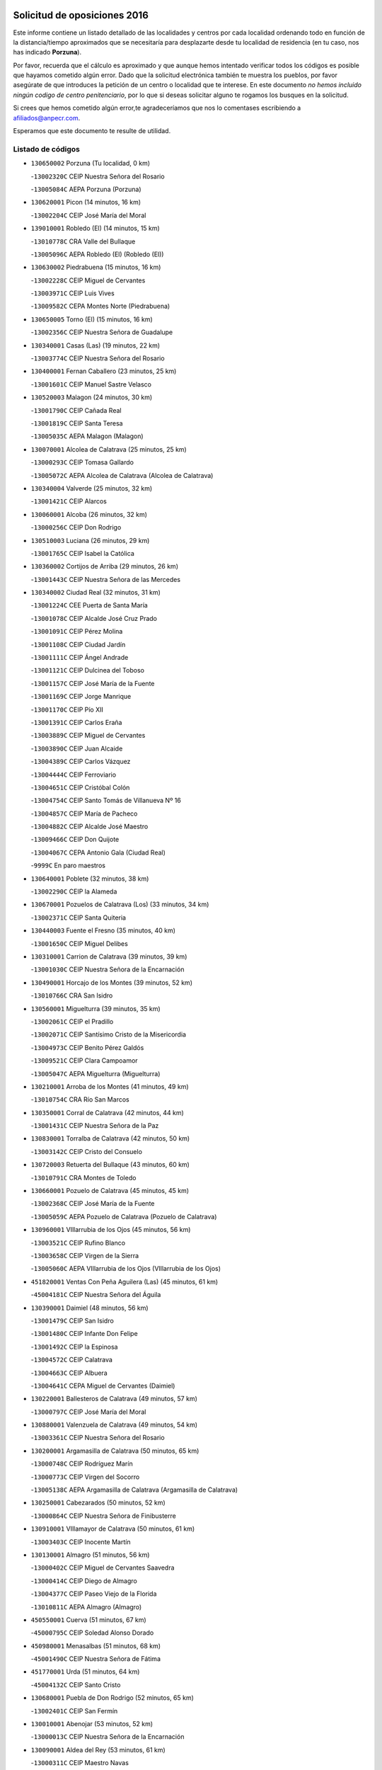 

.. image:: logo.png
   :align: center

Solicitud de oposiciones 2016
======================================================

  
  
Este informe contiene un listado detallado de las localidades y centros por cada
localidad ordenando todo en función de la distancia/tiempo aproximados que se
necesitaría para desplazarte desde tu localidad de residencia (en tu caso,
nos has indicado **Porzuna**).

Por favor, recuerda que el cálculo es aproximado y que aunque hemos
intentado verificar todos los códigos es posible que hayamos cometido algún
error. Dado que la solicitud electrónica también te muestra los pueblos, por
favor asegúrate de que introduces la petición de un centro o localidad que
te interese. En este documento
*no hemos incluido ningún codigo de centro penitenciario*, por lo que si deseas
solicitar alguno te rogamos los busques en la solicitud.

Si crees que hemos cometido algún error,te agradeceríamos que nos lo comentases
escribiendo a afiliados@anpecr.com.

Esperamos que este documento te resulte de utilidad.



Listado de códigos
-------------------


- ``130650002`` Porzuna  (Tu localidad, 0 km)

  -``13002320C`` CEIP Nuestra Señora del Rosario
    

  -``13005084C`` AEPA Porzuna (Porzuna)
    

- ``130620001`` Picon  (14 minutos, 16 km)

  -``13002204C`` CEIP José María del Moral
    

- ``139010001`` Robledo (El)  (14 minutos, 15 km)

  -``13010778C`` CRA Valle del Bullaque
    

  -``13005096C`` AEPA Robledo (El) (Robledo (El))
    

- ``130630002`` Piedrabuena  (15 minutos, 16 km)

  -``13002228C`` CEIP Miguel de Cervantes
    

  -``13003971C`` CEIP Luis Vives
    

  -``13009582C`` CEPA Montes Norte (Piedrabuena)
    

- ``130650005`` Torno (El)  (15 minutos, 16 km)

  -``13002356C`` CEIP Nuestra Señora de Guadalupe
    

- ``130340001`` Casas (Las)  (19 minutos, 22 km)

  -``13003774C`` CEIP Nuestra Señora del Rosario
    

- ``130400001`` Fernan Caballero  (23 minutos, 25 km)

  -``13001601C`` CEIP Manuel Sastre Velasco
    

- ``130520003`` Malagon  (24 minutos, 30 km)

  -``13001790C`` CEIP Cañada Real
    

  -``13001819C`` CEIP Santa Teresa
    

  -``13005035C`` AEPA Malagon (Malagon)
    

- ``130070001`` Alcolea de Calatrava  (25 minutos, 25 km)

  -``13000293C`` CEIP Tomasa Gallardo
    

  -``13005072C`` AEPA Alcolea de Calatrava (Alcolea de Calatrava)
    

- ``130340004`` Valverde  (25 minutos, 32 km)

  -``13001421C`` CEIP Alarcos
    

- ``130060001`` Alcoba  (26 minutos, 32 km)

  -``13000256C`` CEIP Don Rodrigo
    

- ``130510003`` Luciana  (26 minutos, 29 km)

  -``13001765C`` CEIP Isabel la Católica
    

- ``130360002`` Cortijos de Arriba  (29 minutos, 26 km)

  -``13001443C`` CEIP Nuestra Señora de las Mercedes
    

- ``130340002`` Ciudad Real  (32 minutos, 31 km)

  -``13001224C`` CEE Puerta de Santa María
    

  -``13001078C`` CEIP Alcalde José Cruz Prado
    

  -``13001091C`` CEIP Pérez Molina
    

  -``13001108C`` CEIP Ciudad Jardín
    

  -``13001111C`` CEIP Ángel Andrade
    

  -``13001121C`` CEIP Dulcinea del Toboso
    

  -``13001157C`` CEIP José María de la Fuente
    

  -``13001169C`` CEIP Jorge Manrique
    

  -``13001170C`` CEIP Pío XII
    

  -``13001391C`` CEIP Carlos Eraña
    

  -``13003889C`` CEIP Miguel de Cervantes
    

  -``13003890C`` CEIP Juan Alcaide
    

  -``13004389C`` CEIP Carlos Vázquez
    

  -``13004444C`` CEIP Ferroviario
    

  -``13004651C`` CEIP Cristóbal Colón
    

  -``13004754C`` CEIP Santo Tomás de Villanueva Nº 16
    

  -``13004857C`` CEIP María de Pacheco
    

  -``13004882C`` CEIP Alcalde José Maestro
    

  -``13009466C`` CEIP Don Quijote
    

  -``13004067C`` CEPA Antonio Gala (Ciudad Real)
    

  -``9999C`` En paro maestros
    

- ``130640001`` Poblete  (32 minutos, 38 km)

  -``13002290C`` CEIP la Alameda
    

- ``130670001`` Pozuelos de Calatrava (Los)  (33 minutos, 34 km)

  -``13002371C`` CEIP Santa Quiteria
    

- ``130440003`` Fuente el Fresno  (35 minutos, 40 km)

  -``13001650C`` CEIP Miguel Delibes
    

- ``130310001`` Carrion de Calatrava  (39 minutos, 39 km)

  -``13001030C`` CEIP Nuestra Señora de la Encarnación
    

- ``130490001`` Horcajo de los Montes  (39 minutos, 52 km)

  -``13010766C`` CRA San Isidro
    

- ``130560001`` Miguelturra  (39 minutos, 35 km)

  -``13002061C`` CEIP el Pradillo
    

  -``13002071C`` CEIP Santísimo Cristo de la Misericordia
    

  -``13004973C`` CEIP Benito Pérez Galdós
    

  -``13009521C`` CEIP Clara Campoamor
    

  -``13005047C`` AEPA Miguelturra (Miguelturra)
    

- ``130210001`` Arroba de los Montes  (41 minutos, 49 km)

  -``13010754C`` CRA Río San Marcos
    

- ``130350001`` Corral de Calatrava  (42 minutos, 44 km)

  -``13001431C`` CEIP Nuestra Señora de la Paz
    

- ``130830001`` Torralba de Calatrava  (42 minutos, 50 km)

  -``13003142C`` CEIP Cristo del Consuelo
    

- ``130720003`` Retuerta del Bullaque  (43 minutos, 60 km)

  -``13010791C`` CRA Montes de Toledo
    

- ``130660001`` Pozuelo de Calatrava  (45 minutos, 45 km)

  -``13002368C`` CEIP José María de la Fuente
    

  -``13005059C`` AEPA Pozuelo de Calatrava (Pozuelo de Calatrava)
    

- ``130960001`` VIllarrubia de los Ojos  (45 minutos, 56 km)

  -``13003521C`` CEIP Rufino Blanco
    

  -``13003658C`` CEIP Virgen de la Sierra
    

  -``13005060C`` AEPA VIllarrubia de los Ojos (VIllarrubia de los Ojos)
    

- ``451820001`` Ventas Con Peña Aguilera (Las)  (45 minutos, 61 km)

  -``45004181C`` CEIP Nuestra Señora del Águila
    

- ``130390001`` Daimiel  (48 minutos, 56 km)

  -``13001479C`` CEIP San Isidro
    

  -``13001480C`` CEIP Infante Don Felipe
    

  -``13001492C`` CEIP la Espinosa
    

  -``13004572C`` CEIP Calatrava
    

  -``13004663C`` CEIP Albuera
    

  -``13004641C`` CEPA Miguel de Cervantes (Daimiel)
    

- ``130220001`` Ballesteros de Calatrava  (49 minutos, 57 km)

  -``13000797C`` CEIP José María del Moral
    

- ``130880001`` Valenzuela de Calatrava  (49 minutos, 54 km)

  -``13003361C`` CEIP Nuestra Señora del Rosario
    

- ``130200001`` Argamasilla de Calatrava  (50 minutos, 65 km)

  -``13000748C`` CEIP Rodríguez Marín
    

  -``13000773C`` CEIP Virgen del Socorro
    

  -``13005138C`` AEPA Argamasilla de Calatrava (Argamasilla de Calatrava)
    

- ``130250001`` Cabezarados  (50 minutos, 52 km)

  -``13000864C`` CEIP Nuestra Señora de Finibusterre
    

- ``130910001`` VIllamayor de Calatrava  (50 minutos, 61 km)

  -``13003403C`` CEIP Inocente Martín
    

- ``130130001`` Almagro  (51 minutos, 56 km)

  -``13000402C`` CEIP Miguel de Cervantes Saavedra
    

  -``13000414C`` CEIP Diego de Almagro
    

  -``13004377C`` CEIP Paseo Viejo de la Florida
    

  -``13010811C`` AEPA Almagro (Almagro)
    

- ``450550001`` Cuerva  (51 minutos, 67 km)

  -``45000795C`` CEIP Soledad Alonso Dorado
    

- ``450980001`` Menasalbas  (51 minutos, 68 km)

  -``45001490C`` CEIP Nuestra Señora de Fátima
    

- ``451770001`` Urda  (51 minutos, 64 km)

  -``45004132C`` CEIP Santo Cristo
    

- ``130680001`` Puebla de Don Rodrigo  (52 minutos, 65 km)

  -``13002401C`` CEIP San Fermín
    

- ``130010001`` Abenojar  (53 minutos, 52 km)

  -``13000013C`` CEIP Nuestra Señora de la Encarnación
    

- ``130090001`` Aldea del Rey  (53 minutos, 61 km)

  -``13000311C`` CEIP Maestro Navas
    

- ``451530001`` San Pablo de los Montes  (53 minutos, 71 km)

  -``45002676C`` CEIP Nuestra Señora de Gracia
    

- ``130730001`` Saceruela  (55 minutos, 66 km)

  -``13002800C`` CEIP Virgen de las Cruces
    

- ``130450001`` Granatula de Calatrava  (56 minutos, 66 km)

  -``13001662C`` CEIP Nuestra Señora Oreto y Zuqueca
    

- ``130500001`` Labores (Las)  (56 minutos, 68 km)

  -``13001753C`` CEIP San José de Calasanz
    

- ``450670001`` Galvez  (56 minutos, 74 km)

  -``45000989C`` CEIP San Juan de la Cruz
    

- ``450920001`` Marjaliza  (56 minutos, 72 km)

  -``45006037C`` CEIP San Juan
    

- ``130710004`` Puertollano  (57 minutos, 70 km)

  -``13002459C`` CEIP Vicente Aleixandre
    

  -``13002472C`` CEIP Cervantes
    

  -``13002484C`` CEIP Calderón de la Barca
    

  -``13002502C`` CEIP Menéndez Pelayo
    

  -``13002538C`` CEIP Miguel de Unamuno
    

  -``13002541C`` CEIP Giner de los Ríos
    

  -``13002551C`` CEIP Gonzalo de Berceo
    

  -``13002563C`` CEIP Ramón y Cajal
    

  -``13002587C`` CEIP Doctor Limón
    

  -``13002599C`` CEIP Severo Ochoa
    

  -``13003646C`` CEIP Juan Ramón Jiménez
    

  -``13004274C`` CEIP David Jiménez Avendaño
    

  -``13004286C`` CEIP Ángel Andrade
    

  -``13004407C`` CEIP Enrique Tierno Galván
    

  -``13004213C`` CEPA Antonio Machado (Puertollano)
    

- ``130230001`` Bolaños de Calatrava  (57 minutos, 62 km)

  -``13000803C`` CEIP Fernando III el Santo
    

  -``13000815C`` CEIP Arzobispo Calzado
    

  -``13003786C`` CEIP Virgen del Monte
    

  -``13004936C`` CEIP Molino de Viento
    

  -``13010821C`` AEPA Bolaños de Calatrava (Bolaños de Calatrava)
    

- ``451400001`` Pulgar  (57 minutos, 73 km)

  -``45002411C`` CEIP Nuestra Señora de la Blanca
    

- ``451740001`` Totanes  (57 minutos, 73 km)

  -``45004107C`` CEIP Inmaculada Concepción
    

- ``130180001`` Arenas de San Juan  (58 minutos, 69 km)

  -``13000694C`` CEIP San Bernabé
    

- ``130150001`` Almodovar del Campo  (59 minutos, 75 km)

  -``13000505C`` CEIP Maestro Juan de Ávila
    

  -``13000517C`` CEIP Virgen del Carmen
    

  -``13005126C`` AEPA Almodovar del Campo (Almodovar del Campo)
    

- ``130580001`` Moral de Calatrava  (59 minutos, 73 km)

  -``13002113C`` CEIP Agustín Sanz
    

  -``13004869C`` CEIP Manuel Clemente
    

  -``13010985C`` AEPA Moral de Calatrava (Moral de Calatrava)
    

- ``130700001`` Puerto Lapice  (59 minutos, 75 km)

  -``13002435C`` CEIP Juan Alcaide
    

- ``451510001`` San Martin de Montalban  (59 minutos, 79 km)

  -``45002652C`` CEIP Santísimo Cristo de la Luz
    

- ``452000005`` Yebenes (Los)  (1h 1min, 83 km)

  -``45004478C`` CEIP San José de Calasanz
    

  -``45012050C`` AEPA Yebenes (Los) (Yebenes (Los))
    

- ``130270001`` Calzada de Calatrava  (1h 2min, 68 km)

  -``13000888C`` CEIP Santa Teresa de Jesús
    

  -``13000891C`` CEIP Ignacio de Loyola
    

  -``13005141C`` AEPA Calzada de Calatrava (Calzada de Calatrava)
    

- ``130530003`` Manzanares  (1h 3min, 82 km)

  -``13001923C`` CEIP Divina Pastora
    

  -``13001935C`` CEIP Altagracia
    

  -``13003853C`` CEIP la Candelaria
    

  -``13004390C`` CEIP Enrique Tierno Galván
    

  -``13004079C`` CEPA San Blas (Manzanares)
    

- ``130970001`` VIllarta de San Juan  (1h 3min, 76 km)

  -``13003555C`` CEIP Nuestra Señora de la Paz
    

- ``450960002`` Mazarambroz  (1h 4min, 84 km)

  -``45001477C`` CEIP Nuestra Señora del Sagrario
    

- ``451160001`` Noez  (1h 4min, 80 km)

  -``45001945C`` CEIP Santísimo Cristo de la Salud
    

- ``451090001`` Navahermosa  (1h 5min, 85 km)

  -``45001763C`` CEIP San Miguel Arcángel
    

  -``45010341C`` CEPA la Raña (Navahermosa)
    

- ``139040001`` Llanos del Caudillo  (1h 6min, 93 km)

  -``13003749C`` CEIP el Oasis
    

- ``451240002`` Orgaz  (1h 6min, 91 km)

  -``45002093C`` CEIP Conde de Orgaz
    

- ``450830001`` Layos  (1h 7min, 86 km)

  -``45001210C`` CEIP María Magdalena
    

- ``130870002`` Consolacion  (1h 8min, 97 km)

  -``13003348C`` CEIP Virgen de Consolación
    

- ``130480001`` Hinojosas de Calatrava  (1h 8min, 84 km)

  -``13004912C`` CRA Valle de Alcudia
    

- ``130540001`` Membrilla  (1h 8min, 89 km)

  -``13001996C`` CEIP Virgen del Espino
    

  -``13002009C`` CEIP San José de Calasanz
    

  -``13005102C`` AEPA Membrilla (Membrilla)
    

- ``450530001`` Consuegra  (1h 8min, 76 km)

  -``45000710C`` CEIP Santísimo Cristo de la Vera Cruz
    

  -``45000722C`` CEIP Miguel de Cervantes
    

  -``45004880C`` CEPA Castillo de Consuegra (Consuegra)
    

- ``450900001`` Manzaneque  (1h 8min, 92 km)

  -``45001398C`` CEIP Álvarez de Toledo
    

- ``451330001`` Polan  (1h 8min, 88 km)

  -``45002241C`` CEIP José María Corcuera
    

  -``45012141C`` AEPA Polan (Polan)
    

- ``450010001`` Ajofrin  (1h 9min, 90 km)

  -``45000011C`` CEIP Jacinto Guerrero
    

- ``451630002`` Sonseca  (1h 9min, 89 km)

  -``45002883C`` CEIP San Juan Evangelista
    

  -``45012074C`` CEIP Peñamiel
    

  -``45005926C`` CEPA Cum Laude (Sonseca)
    

- ``130240001`` Brazatortas  (1h 10min, 88 km)

  -``13000839C`` CEIP Cervantes
    

- ``130470001`` Herencia  (1h 10min, 88 km)

  -``13001698C`` CEIP Carrasco Alcalde
    

  -``13005023C`` AEPA Herencia (Herencia)
    

- ``451900001`` VIllaminaya  (1h 11min, 98 km)

  -``45004338C`` CEIP Santo Domingo de Silos
    

- ``130790001`` Solana (La)  (1h 12min, 98 km)

  -``13002927C`` CEIP Sagrado Corazón
    

  -``13002939C`` CEIP Romero Peña
    

  -``13002940C`` CEIP el Santo
    

  -``13004833C`` CEIP el Humilladero
    

  -``13004894C`` CEIP Javier Paulino Pérez
    

  -``13010912C`` CEIP la Moheda
    

  -``13011001C`` CEIP Federico Romero
    

- ``450160001`` Arges  (1h 12min, 90 km)

  -``45000278C`` CEIP Tirso de Molina
    

  -``45011781C`` CEIP Miguel de Cervantes
    

- ``450700001`` Guadamur  (1h 12min, 93 km)

  -``45001040C`` CEIP Nuestra Señora de la Natividad
    

- ``451870001`` VIllafranca de los Caballeros  (1h 12min, 94 km)

  -``45004296C`` CEIP Miguel de Cervantes
    

- ``450870001`` Madridejos  (1h 13min, 95 km)

  -``45012062C`` CEE Mingoliva
    

  -``45001313C`` CEIP Garcilaso de la Vega
    

  -``45005185C`` CEIP Santa Ana
    

  -``45010478C`` AEPA Madridejos (Madridejos)
    

- ``130870001`` Valdepeñas  (1h 14min, 92 km)

  -``13010948C`` CEE María Luisa Navarro Margati
    

  -``13003211C`` CEIP Jesús Baeza
    

  -``13003221C`` CEIP Lorenzo Medina
    

  -``13003233C`` CEIP Jesús Castillo
    

  -``13003245C`` CEIP Lucero
    

  -``13003257C`` CEIP Luis Palacios
    

  -``13004006C`` CEIP Maestro Juan Alcaide
    

  -``13004225C`` CEPA Francisco de Quevedo (Valdepeñas)
    

- ``130110001`` Almaden  (1h 14min, 96 km)

  -``13000359C`` CEIP Jesús Nazareno
    

  -``13000360C`` CEIP Hijos de Obreros
    

  -``13004298C`` CEPA Almaden (Almaden)
    

- ``130190001`` Argamasilla de Alba  (1h 14min, 109 km)

  -``13000700C`` CEIP Divino Maestro
    

  -``13000712C`` CEIP Nuestra Señora de Peñarroya
    

  -``13003831C`` CEIP Azorín
    

  -``13005151C`` AEPA Argamasilla de Alba (Argamasilla de Alba)
    

- ``450230001`` Burguillos de Toledo  (1h 14min, 98 km)

  -``45000357C`` CEIP Victorio Macho
    

- ``450340001`` Camuñas  (1h 14min, 98 km)

  -``45000485C`` CEIP Cardenal Cisneros
    

- ``451750001`` Turleque  (1h 14min, 91 km)

  -``45004119C`` CEIP Fernán González
    

- ``130740001`` San Carlos del Valle  (1h 16min, 109 km)

  -``13002824C`` CEIP San Juan Bosco
    

- ``450520001`` Cobisa  (1h 16min, 92 km)

  -``45000692C`` CEIP Cardenal Tavera
    

  -``45011793C`` CEIP Gloria Fuertes
    

- ``451360001`` Puebla de Montalban (La)  (1h 16min, 99 km)

  -``45002330C`` CEIP Fernando de Rojas
    

  -``45005941C`` AEPA Puebla de Montalban (La) (Puebla de Montalban (La))
    

- ``450940001`` Mascaraque  (1h 17min, 104 km)

  -``45001441C`` CEIP Juan de Padilla
    

- ``451060001`` Mora  (1h 17min, 103 km)

  -``45001623C`` CEIP José Ramón Villa
    

  -``45001672C`` CEIP Fernando Martín
    

  -``45010466C`` AEPA Mora (Mora)
    

- ``130380001`` Chillon  (1h 18min, 98 km)

  -``13001467C`` CEIP Nuestra Señora del Castillo
    

- ``130050003`` Cinco Casas  (1h 18min, 94 km)

  -``13012052C`` CRA Alciares
    

- ``130020001`` Agudo  (1h 19min, 95 km)

  -``13000025C`` CEIP Virgen de la Estrella
    

- ``130860001`` Valdemanco del Esteras  (1h 19min, 87 km)

  -``13003208C`` CEIP Virgen del Valle
    

- ``450120001`` Almonacid de Toledo  (1h 19min, 108 km)

  -``45000187C`` CEIP Virgen de la Oliva
    

- ``451070001`` Nambroca  (1h 19min, 105 km)

  -``45001726C`` CEIP la Fuente
    

- ``130820002`` Tomelloso  (1h 20min, 117 km)

  -``13004080C`` CEE Ponce de León
    

  -``13003038C`` CEIP Miguel de Cervantes
    

  -``13003041C`` CEIP José María del Moral
    

  -``13003051C`` CEIP Carmelo Cortés
    

  -``13003075C`` CEIP Doña Crisanta
    

  -``13003087C`` CEIP José Antonio
    

  -``13003762C`` CEIP San José de Calasanz
    

  -``13003981C`` CEIP Embajadores
    

  -``13003993C`` CEIP San Isidro
    

  -``13004109C`` CEIP San Antonio
    

  -``13004328C`` CEIP Almirante Topete
    

  -``13004948C`` CEIP Virgen de las Viñas
    

  -``13009478C`` CEIP Felix Grande
    

  -``13004559C`` CEPA Simienza (Tomelloso)
    

- ``130980008`` VIso del Marques  (1h 20min, 98 km)

  -``13003634C`` CEIP Nuestra Señora del Valle
    

- ``451680001`` Toledo  (1h 21min, 98 km)

  -``45005574C`` CEE Ciudad de Toledo
    

  -``45003383C`` CEIP la Candelaria
    

  -``45003401C`` CEIP Ángel del Alcázar
    

  -``45003644C`` CEIP Fábrica de Armas
    

  -``45003668C`` CEIP Santa Teresa
    

  -``45003929C`` CEIP Jaime de Foxa
    

  -``45003942C`` CEIP Alfonso Vi
    

  -``45004806C`` CEIP Garcilaso de la Vega
    

  -``45004818C`` CEIP Gómez Manrique
    

  -``45004843C`` CEIP Ciudad de Nara
    

  -``45004892C`` CEIP San Lucas y María
    

  -``45004971C`` CEIP Juan de Padilla
    

  -``45005203C`` CEIP Escultor Alberto Sánchez
    

  -``45005239C`` CEIP Gregorio Marañón
    

  -``45005318C`` CEIP Ciudad de Aquisgrán
    

  -``45010296C`` CEIP Europa
    

  -``45010302C`` CEIP Valparaíso
    

  -``45004946C`` CEPA Gustavo Adolfo Bécquer (Toledo)
    

  -``45005641C`` CEPA Polígono (Toledo)
    

- ``130770001`` Santa Cruz de Mudela  (1h 21min, 98 km)

  -``13002851C`` CEIP Cervantes
    

  -``13010869C`` AEPA Santa Cruz de Mudela (Santa Cruz de Mudela)
    

- ``451710001`` Torre de Esteban Hambran (La)  (1h 21min, 98 km)

  -``45004016C`` CEIP Juan Aguado
    

- ``130100001`` Alhambra  (1h 22min, 116 km)

  -``13000323C`` CEIP Nuestra Señora de Fátima
    

- ``451660001`` Tembleque  (1h 22min, 119 km)

  -``45003361C`` CEIP Antonia González
    

- ``451930001`` VIllanueva de Bogas  (1h 22min, 112 km)

  -``45004375C`` CEIP Santa Ana
    

- ``130050002`` Alcazar de San Juan  (1h 23min, 106 km)

  -``13000104C`` CEIP el Santo
    

  -``13000116C`` CEIP Juan de Austria
    

  -``13000128C`` CEIP Jesús Ruiz de la Fuente
    

  -``13000131C`` CEIP Santa Clara
    

  -``13003828C`` CEIP Alces
    

  -``13004092C`` CEIP Pablo Ruiz Picasso
    

  -``13004870C`` CEIP Gloria Fuertes
    

  -``13010900C`` CEIP Jardín de Arena
    

  -``13004055C`` CEPA Enrique Tierno Galván (Alcazar de San Juan)
    

- ``130160001`` Almuradiel  (1h 23min, 103 km)

  -``13000633C`` CEIP Santiago Apóstol
    

- ``450620001`` Escalonilla  (1h 23min, 106 km)

  -``45000904C`` CEIP Sagrados Corazones
    

- ``130100002`` Pozo de la Serna  (1h 24min, 116 km)

  -``13000335C`` CEIP Sagrado Corazón
    

- ``451120001`` Navalmorales (Los)  (1h 24min, 105 km)

  -``45001805C`` CEIP San Francisco
    

- ``450240001`` Burujon  (1h 25min, 107 km)

  -``45000369C`` CEIP Juan XXIII
    

- ``450190003`` Perdices (Las)  (1h 25min, 114 km)

  -``45011771C`` CEIP Pintor Tomás Camarero
    

- ``451850001`` VIllacañas  (1h 25min, 117 km)

  -``45004259C`` CEIP Santa Bárbara
    

  -``45010338C`` AEPA VIllacañas (VIllacañas)
    

- ``450370001`` Carpio de Tajo (El)  (1h 26min, 109 km)

  -``45000515C`` CEIP Nuestra Señora de Ronda
    

- ``451130002`` Navalucillos (Los)  (1h 26min, 107 km)

  -``45001854C`` CEIP Nuestra Señora de las Saleras
    

- ``451410001`` Quero  (1h 26min, 108 km)

  -``45002421C`` CEIP Santiago Cabañas
    

- ``451490001`` Romeral (El)  (1h 26min, 124 km)

  -``45002627C`` CEIP Silvano Cirujano
    

- ``451910001`` VIllamuelas  (1h 26min, 118 km)

  -``45004341C`` CEIP Santa María Magdalena
    

- ``130320001`` Carrizosa  (1h 27min, 126 km)

  -``13001054C`` CEIP Virgen del Salido
    

- ``450190001`` Bargas  (1h 27min, 116 km)

  -``45000308C`` CEIP Santísimo Cristo de la Sala
    

- ``451220001`` Olias del Rey  (1h 27min, 118 km)

  -``45002044C`` CEIP Pedro Melendo García
    

- ``130280002`` Campo de Criptana  (1h 28min, 115 km)

  -``13000943C`` CEIP Virgen de la Paz
    

  -``13000955C`` CEIP Virgen de Criptana
    

  -``13000967C`` CEIP Sagrado Corazón
    

  -``13003968C`` CEIP Domingo Miras
    

  -``13005011C`` AEPA Campo de Criptana (Campo de Criptana)
    

- ``130850001`` Torrenueva  (1h 28min, 107 km)

  -``13003181C`` CEIP Santiago el Mayor
    

- ``451520001`` San Martin de Pusa  (1h 28min, 107 km)

  -``45013871C`` CRA Río Pusa
    

- ``450690001`` Gerindote  (1h 29min, 112 km)

  -``45001039C`` CEIP San José
    

- ``130930001`` VIllanueva de los Infantes  (1h 30min, 130 km)

  -``13003440C`` CEIP Arqueólogo García Bellido
    

  -``13005175C`` CEPA Miguel de Cervantes (VIllanueva de los Infantes)
    

- ``450030001`` Albarreal de Tajo  (1h 30min, 114 km)

  -``45000035C`` CEIP Benjamín Escalonilla
    

- ``450710001`` Guardia (La)  (1h 30min, 129 km)

  -``45001052C`` CEIP Valentín Escobar
    

- ``451860001`` VIlla de Don Fadrique (La)  (1h 30min, 126 km)

  -``45004284C`` CEIP Ramón y Cajal
    

- ``130030001`` Alamillo  (1h 31min, 115 km)

  -``13012258C`` CRA Alamillo
    

- ``450320001`` Camarenilla  (1h 31min, 126 km)

  -``45000451C`` CEIP Nuestra Señora del Rosario
    

- ``450360001`` Carmena  (1h 31min, 112 km)

  -``45000503C`` CEIP Cristo de la Cueva
    

- ``451020002`` Mocejon  (1h 31min, 121 km)

  -``45001544C`` CEIP Miguel de Cervantes
    

  -``45012049C`` AEPA Mocejon (Mocejon)
    

- ``451470001`` Rielves  (1h 31min, 120 km)

  -``45002551C`` CEIP Maximina Felisa Gómez Aguero
    

- ``130080001`` Alcubillas  (1h 32min, 117 km)

  -``13000301C`` CEIP Nuestra Señora del Rosario
    

- ``450250001`` Cabañas de la Sagra  (1h 32min, 125 km)

  -``45000370C`` CEIP San Isidro Labrador
    

- ``450770001`` Huecas  (1h 32min, 126 km)

  -``45001118C`` CEIP Gregorio Marañón
    

- ``450780001`` Huerta de Valdecarabanos  (1h 32min, 127 km)

  -``45001121C`` CEIP Virgen del Rosario de Pastores
    

- ``450880001`` Magan  (1h 32min, 126 km)

  -``45001349C`` CEIP Santa Marina
    

- ``450890002`` Malpica de Tajo  (1h 32min, 119 km)

  -``45001374C`` CEIP Fulgencio Sánchez Cabezudo
    

- ``450950001`` Mata (La)  (1h 32min, 115 km)

  -``45001453C`` CEIP Severo Ochoa
    

- ``451890001`` VIllamiel de Toledo  (1h 32min, 116 km)

  -``45004326C`` CEIP Nuestra Señora de la Redonda
    

- ``451960002`` VIllaseca de la Sagra  (1h 32min, 125 km)

  -``45004429C`` CEIP Virgen de las Angustias
    

- ``139020001`` Ruidera  (1h 33min, 135 km)

  -``13000736C`` CEIP Juan Aguilar Molina
    

- ``450180001`` Barcience  (1h 33min, 128 km)

  -``45010405C`` CEIP Santa María la Blanca
    

- ``451970001`` VIllasequilla  (1h 33min, 125 km)

  -``45004442C`` CEIP San Isidro Labrador
    

- ``452040001`` Yunclillos  (1h 33min, 121 km)

  -``45004594C`` CEIP Nuestra Señora de la Salud
    

- ``450840001`` Lillo  (1h 34min, 129 km)

  -``45001222C`` CEIP Marcelino Murillo
    

- ``451730001`` Torrijos  (1h 34min, 115 km)

  -``45004053C`` CEIP Villa de Torrijos
    

  -``45011835C`` CEIP Lazarillo de Tormes
    

  -``45005276C`` CEPA Teresa Enríquez (Torrijos)
    

- ``452020001`` Yepes  (1h 34min, 130 km)

  -``45004557C`` CEIP Rafael García Valiño
    

- ``130420001`` Fuencaliente  (1h 35min, 126 km)

  -``13001625C`` CEIP Nuestra Señora de los Baños
    

- ``450590001`` Dosbarrios  (1h 35min, 141 km)

  -``45000862C`` CEIP San Isidro Labrador
    

- ``452030001`` Yuncler  (1h 35min, 132 km)

  -``45004582C`` CEIP Remigio Laín
    

- ``450150001`` Arcicollar  (1h 36min, 132 km)

  -``45000254C`` CEIP San Blas
    

- ``450390001`` Carriches  (1h 36min, 118 km)

  -``45000540C`` CEIP Doctor Cesar González Gómez
    

- ``450460001`` Cebolla  (1h 36min, 123 km)

  -``45000621C`` CEIP Nuestra Señora de la Antigua
    

- ``451880001`` VIllaluenga de la Sagra  (1h 36min, 131 km)

  -``45004302C`` CEIP Juan Palarea
    

- ``450660001`` Fuensalida  (1h 37min, 131 km)

  -``45000977C`` CEIP Tomás Romojaro
    

  -``45011801C`` CEIP Condes de Fuensalida
    

  -``45011719C`` AEPA Fuensalida (Fuensalida)
    

- ``451350001`` Puebla de Almoradiel (La)  (1h 37min, 136 km)

  -``45002287C`` CEIP Ramón y Cajal
    

  -``45012153C`` AEPA Puebla de Almoradiel (La) (Puebla de Almoradiel (La))
    

- ``130370001`` Cozar  (1h 38min, 125 km)

  -``13001455C`` CEIP Santísimo Cristo de la Veracruz
    

- ``450510001`` Cobeja  (1h 38min, 138 km)

  -``45000680C`` CEIP San Juan Bautista
    

- ``450580001`` Domingo Perez  (1h 38min, 126 km)

  -``45011756C`` CRA Campos de Castilla
    

- ``450850001`` Lominchar  (1h 38min, 137 km)

  -``45001234C`` CEIP Ramón y Cajal
    

- ``451010001`` Miguel Esteban  (1h 38min, 124 km)

  -``45001532C`` CEIP Cervantes
    

- ``451190001`` Numancia de la Sagra  (1h 38min, 138 km)

  -``45001970C`` CEIP Santísimo Cristo de la Misericordia
    

- ``451450001`` Recas  (1h 38min, 125 km)

  -``45002536C`` CEIP Cesar Cabañas Caballero
    

- ``451580001`` Santa Olalla  (1h 38min, 125 km)

  -``45002779C`` CEIP Nuestra Señora de la Piedad
    

- ``452050001`` Yuncos  (1h 38min, 137 km)

  -``45004600C`` CEIP Nuestra Señora del Consuelo
    

  -``45010511C`` CEIP Guillermo Plaza
    

  -``45012104C`` CEIP Villa de Yuncos
    

- ``130330001`` Castellar de Santiago  (1h 39min, 124 km)

  -``13001066C`` CEIP San Juan de Ávila
    

- ``130780001`` Socuellamos  (1h 39min, 151 km)

  -``13002873C`` CEIP Gerardo Martínez
    

  -``13002885C`` CEIP el Coso
    

  -``13004316C`` CEIP Carmen Arias
    

  -``13005163C`` AEPA Socuellamos (Socuellamos)
    

- ``130890002`` VIllahermosa  (1h 39min, 142 km)

  -``13003385C`` CEIP San Agustín
    

- ``450310001`` Camarena  (1h 39min, 135 km)

  -``45000448C`` CEIP María del Mar
    

  -``45011975C`` CEIP Alonso Rodríguez
    

- ``451180001`` Noves  (1h 39min, 136 km)

  -``45001969C`` CEIP Nuestra Señora de la Monjia
    

- ``459010001`` Santo Domingo-Caudilla  (1h 39min, 119 km)

  -``45004144C`` CEIP Santa Ana
    

- ``130610001`` Pedro Muñoz  (1h 40min, 154 km)

  -``13002162C`` CEIP María Luisa Cañas
    

  -``13002174C`` CEIP Nuestra Señora de los Ángeles
    

  -``13004331C`` CEIP Maestro Juan de Ávila
    

  -``13011011C`` CEIP Hospitalillo
    

  -``13010808C`` AEPA Pedro Muñoz (Pedro Muñoz)
    

- ``450140001`` Añover de Tajo  (1h 41min, 138 km)

  -``45000230C`` CEIP Conde de Mayalde
    

- ``450480001`` Cerralbos (Los)  (1h 41min, 127 km)

  -``45011768C`` CRA Entrerríos
    

- ``450910001`` Maqueda  (1h 41min, 143 km)

  -``45001416C`` CEIP Don Álvaro de Luna
    

- ``451340001`` Portillo de Toledo  (1h 41min, 133 km)

  -``45002251C`` CEIP Conde de Ruiseñada
    

- ``451670001`` Toboso (El)  (1h 41min, 133 km)

  -``45003371C`` CEIP Miguel de Cervantes
    

- ``130570001`` Montiel  (1h 42min, 143 km)

  -``13002095C`` CEIP Gutiérrez de la Vega
    

- ``450040001`` Alcabon  (1h 42min, 122 km)

  -``45000047C`` CEIP Nuestra Señora de la Aurora
    

- ``450560001`` Chozas de Canales  (1h 42min, 140 km)

  -``45000801C`` CEIP Santa María Magdalena
    

- ``451210001`` Ocaña  (1h 42min, 150 km)

  -``45002020C`` CEIP San José de Calasanz
    

  -``45012177C`` CEIP Pastor Poeta
    

  -``45005631C`` CEPA Gutierre de Cárdenas (Ocaña)
    

- ``450810008`` Señorio de Illescas (El)  (1h 42min, 144 km)

  -``45012190C`` CEIP el Greco
    

- ``452010001`` Yeles  (1h 42min, 145 km)

  -``45004533C`` CEIP San Antonio
    

- ``450060001`` Alcaudete de la Jara  (1h 43min, 130 km)

  -``45000096C`` CEIP Rufino Mansi
    

- ``450540001`` Corral de Almaguer  (1h 43min, 142 km)

  -``45000783C`` CEIP Nuestra Señora de la Muela
    

- ``450810001`` Illescas  (1h 43min, 144 km)

  -``45001167C`` CEIP Martín Chico
    

  -``45005343C`` CEIP la Constitución
    

  -``45010454C`` CEIP Ilarcuris
    

  -``45011999C`` CEIP Clara Campoamor
    

  -``45005914C`` CEPA Pedro Gumiel (Illescas)
    

- ``020810003`` VIllarrobledo  (1h 44min, 162 km)

  -``02003065C`` CEIP Don Francisco Giner de los Ríos
    

  -``02003077C`` CEIP Graciano Atienza
    

  -``02003089C`` CEIP Jiménez de Córdoba
    

  -``02003090C`` CEIP Virrey Morcillo
    

  -``02003132C`` CEIP Virgen de la Caridad
    

  -``02004291C`` CEIP Diego Requena
    

  -``02008968C`` CEIP Barranco Cafetero
    

  -``02003880C`` CEPA Alonso Quijano (VIllarrobledo)
    

- ``130840001`` Torre de Juan Abad  (1h 44min, 133 km)

  -``13003178C`` CEIP Francisco de Quevedo
    

- ``450470001`` Cedillo del Condado  (1h 44min, 142 km)

  -``45000631C`` CEIP Nuestra Señora de la Natividad
    

- ``451150001`` Noblejas  (1h 44min, 152 km)

  -``45001908C`` CEIP Santísimo Cristo de las Injurias
    

  -``45012037C`` AEPA Noblejas (Noblejas)
    

- ``451270001`` Palomeque  (1h 44min, 143 km)

  -``45002184C`` CEIP San Juan Bautista
    

- ``451280001`` Pantoja  (1h 44min, 142 km)

  -``45002196C`` CEIP Marqueses de Manzanedo
    

- ``451370001`` Pueblanueva (La)  (1h 44min, 135 km)

  -``45002366C`` CEIP San Isidro
    

- ``451430001`` Quismondo  (1h 44min, 144 km)

  -``45002512C`` CEIP Pedro Zamorano
    

- ``451980001`` VIllatobas  (1h 44min, 157 km)

  -``45004454C`` CEIP Sagrado Corazón de Jesús
    

- ``020570002`` Ossa de Montiel  (1h 45min, 150 km)

  -``02002462C`` CEIP Enriqueta Sánchez
    

  -``02008853C`` AEPA Ossa de Montiel (Ossa de Montiel)
    

- ``161240001`` Mesas (Las)  (1h 45min, 160 km)

  -``16001533C`` CEIP Hermanos Amorós Fernández
    

  -``16004303C`` AEPA Mesas (Las) (Mesas (Las))
    

- ``451420001`` Quintanar de la Orden  (1h 45min, 144 km)

  -``45002457C`` CEIP Cristóbal Colón
    

  -``45012001C`` CEIP Antonio Machado
    

  -``45005288C`` CEPA Luis VIves (Quintanar de la Orden)
    

- ``451570003`` Santa Cruz del Retamar  (1h 45min, 141 km)

  -``45002767C`` CEIP Nuestra Señora de la Paz
    

- ``451950001`` VIllarrubia de Santiago  (1h 45min, 160 km)

  -``45004399C`` CEIP Nuestra Señora del Castellar
    

- ``451830001`` Ventas de Retamosa (Las)  (1h 46min, 137 km)

  -``45004201C`` CEIP Santiago Paniego
    

- ``130750001`` San Lorenzo de Calatrava  (1h 47min, 126 km)

  -``13010781C`` CRA Sierra Morena
    

- ``450020001`` Alameda de la Sagra  (1h 47min, 145 km)

  -``45000023C`` CEIP Nuestra Señora de la Asunción
    

- ``450380001`` Carranque  (1h 47min, 156 km)

  -``45000527C`` CEIP Guadarrama
    

  -``45012098C`` CEIP Villa de Materno
    

- ``451080001`` Nava de Ricomalillo (La)  (1h 47min, 112 km)

  -``45010430C`` CRA Montes de Toledo
    

- ``450200001`` Belvis de la Jara  (1h 48min, 138 km)

  -``45000311C`` CEIP Fernando Jiménez de Gregorio
    

- ``450500001`` Ciruelos  (1h 48min, 149 km)

  -``45000679C`` CEIP Santísimo Cristo de la Misericordia
    

- ``450640001`` Esquivias  (1h 48min, 150 km)

  -``45000931C`` CEIP Miguel de Cervantes
    

  -``45011963C`` CEIP Catalina de Palacios
    

- ``451760001`` Ugena  (1h 48min, 148 km)

  -``45004120C`` CEIP Miguel de Cervantes
    

  -``45011847C`` CEIP Tres Torres
    

- ``451990001`` VIso de San Juan (El)  (1h 48min, 145 km)

  -``45004466C`` CEIP Fernando de Alarcón
    

  -``45011987C`` CEIP Miguel Delibes
    

- ``161330001`` Mota del Cuervo  (1h 49min, 142 km)

  -``16001624C`` CEIP Virgen de Manjavacas
    

  -``16009945C`` CEIP Santa Rita
    

  -``16004327C`` AEPA Mota del Cuervo (Mota del Cuervo)
    

- ``450400001`` Casar de Escalona (El)  (1h 49min, 136 km)

  -``45000552C`` CEIP Nuestra Señora de Hortum Sancho
    

- ``450450001`` Cazalegas  (1h 49min, 139 km)

  -``45000606C`` CEIP Miguel de Cervantes
    

- ``450760001`` Hormigos  (1h 49min, 154 km)

  -``45001091C`` CEIP Virgen de la Higuera
    

- ``130690001`` Puebla del Principe  (1h 50min, 150 km)

  -``13002423C`` CEIP Miguel González Calero
    

- ``130900001`` VIllamanrique  (1h 50min, 140 km)

  -``13003397C`` CEIP Nuestra Señora de Gracia
    

- ``450210001`` Borox  (1h 50min, 155 km)

  -``45000321C`` CEIP Nuestra Señora de la Salud
    

- ``451920001`` VIllanueva de Alcardete  (1h 50min, 153 km)

  -``45004363C`` CEIP Nuestra Señora de la Piedad
    

- ``020530001`` Munera  (1h 51min, 170 km)

  -``02002334C`` CEIP Cervantes
    

  -``02004914C`` AEPA Munera (Munera)
    

- ``130040001`` Albaladejo  (1h 51min, 154 km)

  -``13012192C`` CRA Albaladejo
    

- ``450410001`` Casarrubios del Monte  (1h 51min, 155 km)

  -``45000576C`` CEIP San Juan de Dios
    

- ``451230001`` Ontigola  (1h 51min, 148 km)

  -``45002056C`` CEIP Virgen del Rosario
    

- ``161710001`` Provencio (El)  (1h 52min, 180 km)

  -``16001995C`` CEIP Infanta Cristina
    

  -``16009416C`` AEPA Provencio (El) (Provencio (El))
    

- ``450270001`` Cabezamesada  (1h 52min, 151 km)

  -``45000394C`` CEIP Alonso de Cárdenas
    

- ``450330001`` Campillo de la Jara (El)  (1h 52min, 113 km)

  -``45006271C`` CRA la Jara
    

- ``450610001`` Escalona  (1h 52min, 156 km)

  -``45000898C`` CEIP Inmaculada Concepción
    

- ``450720002`` Membrillo (El)  (1h 52min, 141 km)

  -``45005124C`` CEIP Ortega Pérez
    

- ``130810001`` Terrinches  (1h 53min, 156 km)

  -``13003014C`` CEIP Miguel de Cervantes
    

- ``130920001`` VIllanueva de la Fuente  (1h 53min, 160 km)

  -``13003415C`` CEIP Inmaculada Concepción
    

- ``161540001`` Pedroñeras (Las)  (1h 53min, 170 km)

  -``16001831C`` CEIP Adolfo Martínez Chicano
    

  -``16004297C`` AEPA Pedroñeras (Las) (Pedroñeras (Las))
    

- ``161900002`` San Clemente  (1h 53min, 183 km)

  -``16002151C`` CEIP Rafael López de Haro
    

  -``16004340C`` CEPA Campos del Záncara (San Clemente)
    

- ``450720001`` Herencias (Las)  (1h 53min, 144 km)

  -``45001064C`` CEIP Vera Cruz
    

- ``451560001`` Santa Cruz de la Zarza  (1h 53min, 177 km)

  -``45002721C`` CEIP Eduardo Palomo Rodríguez
    

- ``451610003`` Seseña  (1h 54min, 157 km)

  -``45002809C`` CEIP Gabriel Uriarte
    

  -``45010442C`` CEIP Sisius
    

  -``45011823C`` CEIP Juan Carlos I
    

- ``451610004`` Seseña Nuevo  (1h 54min, 159 km)

  -``45002810C`` CEIP Fernando de Rojas
    

  -``45010363C`` CEIP Gloria Fuertes
    

  -``45011951C`` CEIP el Quiñón
    

  -``45010399C`` CEPA Seseña Nuevo (Seseña Nuevo)
    

- ``451650006`` Talavera de la Reina  (1h 55min, 145 km)

  -``45005811C`` CEE Bios
    

  -``45002950C`` CEIP Federico García Lorca
    

  -``45002986C`` CEIP Santa María
    

  -``45003139C`` CEIP Nuestra Señora del Prado
    

  -``45003140C`` CEIP Fray Hernando de Talavera
    

  -``45003152C`` CEIP San Ildefonso
    

  -``45003164C`` CEIP San Juan de Dios
    

  -``45004624C`` CEIP Hernán Cortés
    

  -``45004831C`` CEIP José Bárcena
    

  -``45004855C`` CEIP Antonio Machado
    

  -``45005197C`` CEIP Pablo Iglesias
    

  -``45013583C`` CEIP Bartolomé Nicolau
    

  -``45004958C`` CEPA Río Tajo (Talavera de la Reina)
    

- ``161530001`` Pedernoso (El)  (1h 55min, 171 km)

  -``16001821C`` CEIP Juan Gualberto Avilés
    

- ``450130001`` Almorox  (1h 55min, 163 km)

  -``45000229C`` CEIP Silvano Cirujano
    

- ``451540001`` San Roman de los Montes  (1h 55min, 151 km)

  -``45010417C`` CEIP Nuestra Señora del Buen Camino
    

- ``450410002`` Calypo Fado  (1h 56min, 155 km)

  -``45010375C`` CEIP Calypo
    

- ``451800001`` Valmojado  (1h 56min, 145 km)

  -``45004168C`` CEIP Santo Domingo de Guzmán
    

  -``45012165C`` AEPA Valmojado (Valmojado)
    

- ``020480001`` Minaya  (1h 57min, 188 km)

  -``02002255C`` CEIP Diego Ciller Montoya
    

- ``020190001`` Bonillo (El)  (1h 58min, 174 km)

  -``02001381C`` CEIP Antón Díaz
    

  -``02004896C`` AEPA Bonillo (El) (Bonillo (El))
    

- ``160610001`` Casas de Fernando Alonso  (1h 58min, 195 km)

  -``16004170C`` CRA Tomás y Valiente
    

- ``162490001`` VIllamayor de Santiago  (1h 58min, 165 km)

  -``16002781C`` CEIP Gúzquez
    

  -``16004364C`` AEPA VIllamayor de Santiago (VIllamayor de Santiago)
    

- ``450990001`` Mentrida  (1h 58min, 161 km)

  -``45001507C`` CEIP Luis Solana
    

- ``160330001`` Belmonte  (1h 59min, 159 km)

  -``16000280C`` CEIP Fray Luis de León
    

- ``161000001`` Hinojosos (Los)  (1h 59min, 155 km)

  -``16009362C`` CRA Airén
    

- ``451650007`` Talavera la Nueva  (1h 59min, 152 km)

  -``45003358C`` CEIP San Isidro
    

- ``020430001`` Lezuza  (2h, 186 km)

  -``02007851C`` CRA Camino de Aníbal
    

  -``02008956C`` AEPA Lezuza (Lezuza)
    

- ``161060001`` Horcajo de Santiago  (2h, 160 km)

  -``16001314C`` CEIP José Montalvo
    

  -``16004352C`` AEPA Horcajo de Santiago (Horcajo de Santiago)
    

- ``162430002`` VIllaescusa de Haro  (2h, 164 km)

  -``16004145C`` CRA Alonso Quijano
    

- ``450970001`` Mejorada  (2h, 157 km)

  -``45010429C`` CRA Ribera del Guadyerbas
    

- ``161980001`` Sisante  (2h 1min, 200 km)

  -``16002264C`` CEIP Fernández Turégano
    

- ``451650005`` Gamonal  (2h 1min, 162 km)

  -``45002962C`` CEIP Don Cristóbal López
    

- ``450680001`` Garciotun  (2h 1min, 146 km)

  -``45001027C`` CEIP Santa María Magdalena
    

- ``451170001`` Nombela  (2h 1min, 165 km)

  -``45001957C`` CEIP Cristo de la Nava
    

- ``451810001`` Velada  (2h 1min, 164 km)

  -``45004171C`` CEIP Andrés Arango
    

- ``160070001`` Alberca de Zancara (La)  (2h 2min, 200 km)

  -``16004111C`` CRA Jorge Manrique
    

- ``450280001`` Alberche del Caudillo  (2h 2min, 166 km)

  -``45000400C`` CEIP San Isidro
    

- ``451440001`` Real de San VIcente (El)  (2h 2min, 150 km)

  -``45014022C`` CRA Real de San Vicente
    

- ``162030001`` Tarancon  (2h 3min, 192 km)

  -``16002321C`` CEIP Duque de Riánsares
    

  -``16004443C`` CEIP Gloria Fuertes
    

  -``16003657C`` CEPA Altomira (Tarancon)
    

- ``450280002`` Calera y Chozas  (2h 3min, 151 km)

  -``45000412C`` CEIP Santísimo Cristo de Chozas
    

- ``020150001`` Barrax  (2h 4min, 195 km)

  -``02001275C`` CEIP Benjamín Palencia
    

  -``02004811C`` AEPA Barrax (Barrax)
    

- ``020690001`` Roda (La)  (2h 5min, 208 km)

  -``02002711C`` CEIP José Antonio
    

  -``02002723C`` CEIP Juan Ramón Ramírez
    

  -``02002796C`` CEIP Tomás Navarro Tomás
    

  -``02004124C`` CEIP Miguel Hernández
    

  -``02004793C`` AEPA Roda (La) (Roda (La))
    

- ``451570001`` Calalberche  (2h 5min, 167 km)

  -``45011811C`` CEIP Ribera del Alberche
    

- ``160860001`` Fuente de Pedro Naharro  (2h 6min, 169 km)

  -``16004182C`` CRA Retama
    

- ``451380001`` Puente del Arzobispo (El)  (2h 6min, 161 km)

  -``45013984C`` CRA Villas del Tajo
    

- ``161020001`` Honrubia  (2h 7min, 215 km)

  -``16004561C`` CRA los Girasoles
    

- ``020080001`` Alcaraz  (2h 10min, 183 km)

  -``02001111C`` CEIP Nuestra Señora de Cortes
    

  -``02004902C`` AEPA Alcaraz (Alcaraz)
    

- ``160600002`` Casas de Benitez  (2h 10min, 212 km)

  -``16004601C`` CRA Molinos del Júcar
    

- ``161860001`` Saelices  (2h 10min, 212 km)

  -``16009386C`` CRA Segóbriga
    

- ``451140001`` Navamorcuende  (2h 10min, 167 km)

  -``45006268C`` CRA Sierra de San Vicente
    

- ``451250002`` Oropesa  (2h 10min, 184 km)

  -``45002123C`` CEIP Martín Gallinar
    

- ``020680003`` Robledo  (2h 11min, 186 km)

  -``02004574C`` CRA Sierra de Alcaraz
    

- ``020350001`` Gineta (La)  (2h 12min, 226 km)

  -``02001743C`` CEIP Mariano Munera
    

- ``020780001`` VIllalgordo del Júcar  (2h 12min, 220 km)

  -``02003016C`` CEIP San Roque
    

- ``020800001`` VIllapalacios  (2h 12min, 185 km)

  -``02004677C`` CRA los Olivos
    

- ``450070001`` Alcolea de Tajo  (2h 12min, 164 km)

  -``45012086C`` CRA Río Tajo
    

- ``450820001`` Lagartera  (2h 12min, 185 km)

  -``45001192C`` CEIP Jacinto Guerrero
    

- ``451300001`` Parrillas  (2h 13min, 179 km)

  -``45002202C`` CEIP Nuestra Señora de la Luz
    

- ``450300001`` Calzada de Oropesa (La)  (2h 14min, 192 km)

  -``45012189C`` CRA Campo Arañuelo
    

- ``020710004`` San Pedro  (2h 15min, 207 km)

  -``02002838C`` CEIP Margarita Sotos
    

- ``160270001`` Barajas de Melo  (2h 15min, 211 km)

  -``16004248C`` CRA Fermín Caballero
    

- ``160660001`` Casasimarro  (2h 16min, 222 km)

  -``16000693C`` CEIP Luis de Mateo
    

  -``16004273C`` AEPA Casasimarro (Casasimarro)
    

- ``020120001`` Balazote  (2h 17min, 207 km)

  -``02001241C`` CEIP Nuestra Señora del Rosario
    

  -``02004768C`` AEPA Balazote (Balazote)
    

- ``451100001`` Navalcan  (2h 17min, 182 km)

  -``45001787C`` CEIP Blas Tello
    

- ``162510004`` VIllanueva de la Jara  (2h 18min, 223 km)

  -``16002823C`` CEIP Hermenegildo Moreno
    

- ``020650002`` Pozuelo  (2h 19min, 215 km)

  -``02004550C`` CRA los Llanos
    

- ``161340001`` Motilla del Palancar  (2h 19min, 237 km)

  -``16001651C`` CEIP San Gil Abad
    

  -``16004251C`` CEPA Cervantes (Motilla del Palancar)
    

- ``020730001`` Tarazona de la Mancha  (2h 21min, 233 km)

  -``02002887C`` CEIP Eduardo Sanchiz
    

  -``02004801C`` AEPA Tarazona de la Mancha (Tarazona de la Mancha)
    

- ``169010001`` Carrascosa del Campo  (2h 23min, 221 km)

  -``16004376C`` AEPA Carrascosa del Campo (Carrascosa del Campo)
    

- ``162690002`` VIllares del Saz  (2h 25min, 241 km)

  -``16004649C`` CRA el Quijote
    

- ``161120005`` Huete  (2h 26min, 232 km)

  -``16004571C`` CRA Campos de la Alcarria
    

  -``16008679C`` AEPA Huete (Huete)
    

- ``020030013`` Santa Ana  (2h 27min, 222 km)

  -``02001007C`` CEIP Pedro Simón Abril
    

- ``160960001`` Graja de Iniesta  (2h 27min, 257 km)

  -``16004595C`` CRA Camino Real de Levante
    

- ``161750001`` Quintanar del Rey  (2h 28min, 237 km)

  -``16002033C`` CEIP Valdemembra
    

  -``16009957C`` CEIP Paula Soler Sanchiz
    

  -``16008655C`` AEPA Quintanar del Rey (Quintanar del Rey)
    

- ``161910001`` San Lorenzo de la Parrilla  (2h 28min, 249 km)

  -``16004455C`` CRA Gloria Fuertes
    

- ``020030002`` Albacete  (2h 29min, 226 km)

  -``02003569C`` CEE Eloy Camino
    

  -``02000040C`` CEIP Carlos V
    

  -``02000052C`` CEIP Cristóbal Colón
    

  -``02000064C`` CEIP Cervantes
    

  -``02000076C`` CEIP Cristóbal Valera
    

  -``02000088C`` CEIP Diego Velázquez
    

  -``02000091C`` CEIP Doctor Fleming
    

  -``02000106C`` CEIP Severo Ochoa
    

  -``02000118C`` CEIP Inmaculada Concepción
    

  -``02000121C`` CEIP María de los Llanos Martínez
    

  -``02000131C`` CEIP Príncipe Felipe
    

  -``02000143C`` CEIP Reina Sofía
    

  -``02000155C`` CEIP San Fernando
    

  -``02000167C`` CEIP San Fulgencio
    

  -``02000180C`` CEIP Virgen de los Llanos
    

  -``02000805C`` CEIP Antonio Machado
    

  -``02000830C`` CEIP Castilla-la Mancha
    

  -``02000842C`` CEIP Benjamín Palencia
    

  -``02000854C`` CEIP Federico Mayor Zaragoza
    

  -``02000878C`` CEIP Ana Soto
    

  -``02003752C`` CEIP San Pablo
    

  -``02003764C`` CEIP Pedro Simón Abril
    

  -``02003879C`` CEIP Parque Sur
    

  -``02003909C`` CEIP San Antón
    

  -``02004021C`` CEIP Villacerrada
    

  -``02004112C`` CEIP José Prat García
    

  -``02004264C`` CEIP José Salustiano Serna
    

  -``02004409C`` CEIP Feria-Isabel Bonal
    

  -``02007757C`` CEIP la Paz
    

  -``02007769C`` CEIP Gloria Fuertes
    

  -``02008816C`` CEIP Francisco Giner de los Ríos
    

  -``02003673C`` CEPA los Llanos (Albacete)
    

  -``02010045C`` AEPA Albacete (Albacete)
    

- ``020210001`` Casas de Juan Nuñez  (2h 29min, 226 km)

  -``02001408C`` CEIP San Pedro Apóstol
    

- ``020450001`` Madrigueras  (2h 29min, 244 km)

  -``02002206C`` CEIP Constitución Española
    

  -``02004835C`` AEPA Madrigueras (Madrigueras)
    

- ``020600007`` Peñas de San Pedro  (2h 29min, 230 km)

  -``02004690C`` CRA Peñas
    

- ``160420001`` Campillo de Altobuey  (2h 29min, 250 km)

  -``16009349C`` CRA los Pinares
    

- ``161130003`` Iniesta  (2h 29min, 241 km)

  -``16001405C`` CEIP María Jover
    

  -``16004261C`` AEPA Iniesta (Iniesta)
    

- ``161480001`` Palomares del Campo  (2h 29min, 236 km)

  -``16004121C`` CRA San José de Calasanz
    

- ``162440002`` VIllagarcia del Llano  (2h 29min, 243 km)

  -``16002720C`` CEIP Virrey Núñez de Haro
    

- ``190460001`` Azuqueca de Henares  (2h 30min, 224 km)

  -``19000333C`` CEIP la Paz
    

  -``19000357C`` CEIP Virgen de la Soledad
    

  -``19003863C`` CEIP Maestra Plácida Herranz
    

  -``19004004C`` CEIP Siglo XXI
    

  -``19008095C`` CEIP la Paloma
    

  -``19008745C`` CEIP la Espiga
    

  -``19002950C`` CEPA Clara Campoamor (Azuqueca de Henares)
    

- ``190240001`` Alovera  (2h 31min, 230 km)

  -``19000205C`` CEIP Virgen de la Paz
    

  -``19008034C`` CEIP Parque Vallejo
    

  -``19008186C`` CEIP Campiña Verde
    

  -``19008711C`` AEPA Alovera (Alovera)
    

- ``020030001`` Aguas Nuevas  (2h 33min, 229 km)

  -``02000039C`` CEIP San Isidro Labrador
    

- ``020670004`` Riopar  (2h 33min, 203 km)

  -``02004707C`` CRA Calar del Mundo
    

- ``161250001`` Minglanilla  (2h 33min, 265 km)

  -``16001557C`` CEIP Princesa Sofía
    

- ``162360001`` Valverde de Jucar  (2h 33min, 255 km)

  -``16004625C`` CRA Ribera del Júcar
    

- ``162480001`` VIllalpardo  (2h 33min, 267 km)

  -``16004005C`` CRA Manchuela
    

- ``193190001`` VIllanueva de la Torre  (2h 33min, 230 km)

  -``19004016C`` CEIP Paco Rabal
    

  -``19008071C`` CEIP Gloria Fuertes
    

- ``190580001`` Cabanillas del Campo  (2h 34min, 234 km)

  -``19000461C`` CEIP San Blas
    

  -``19008046C`` CEIP los Olivos
    

  -``19008216C`` CEIP la Senda
    

- ``191050002`` Chiloeches  (2h 34min, 232 km)

  -``19000710C`` CEIP José Inglés
    

- ``192300001`` Quer  (2h 34min, 231 km)

  -``19008691C`` CEIP Villa de Quer
    

- ``192800002`` Torrejon del Rey  (2h 34min, 227 km)

  -``19002241C`` CEIP Virgen de las Candelas
    

- ``020460001`` Mahora  (2h 35min, 249 km)

  -``02002218C`` CEIP Nuestra Señora de Gracia
    

- ``029010001`` Pozo Cañada  (2h 35min, 271 km)

  -``02000982C`` CEIP Virgen del Rosario
    

  -``02004771C`` AEPA Pozo Cañada (Pozo Cañada)
    

- ``020630005`` Pozohondo  (2h 35min, 237 km)

  -``02004744C`` CRA Pozohondo
    

- ``161180001`` Ledaña  (2h 35min, 255 km)

  -``16001478C`` CEIP San Roque
    

- ``190060001`` Albalate de Zorita  (2h 35min, 236 km)

  -``19003991C`` CRA la Colmena
    

  -``19003723C`` AEPA Albalate de Zorita (Albalate de Zorita)
    

- ``191300001`` Guadalajara  (2h 36min, 236 km)

  -``19002603C`` CEE Virgen del Amparo
    

  -``19000989C`` CEIP Alcarria
    

  -``19000990C`` CEIP Cardenal Mendoza
    

  -``19001015C`` CEIP San Pedro Apóstol
    

  -``19001027C`` CEIP Isidro Almazán
    

  -``19001039C`` CEIP Pedro Sanz Vázquez
    

  -``19001052C`` CEIP Rufino Blanco
    

  -``19002639C`` CEIP Alvar Fáñez de Minaya
    

  -``19002706C`` CEIP Balconcillo
    

  -``19002718C`` CEIP el Doncel
    

  -``19002767C`` CEIP Badiel
    

  -``19002822C`` CEIP Ocejón
    

  -``19003097C`` CEIP Río Tajo
    

  -``19003164C`` CEIP Río Henares
    

  -``19008058C`` CEIP las Lomas
    

  -``19008794C`` CEIP Parque de la Muñeca
    

  -``19002858C`` CEPA Río Sorbe (Guadalajara)
    

- ``192200006`` Arboleda (La)  (2h 36min, 236 km)

  -``19008681C`` CEIP la Arboleda de Pioz
    

- ``190710007`` Arenales (Los)  (2h 36min, 236 km)

  -``19009427C`` CEIP María Montessori
    

- ``192250001`` Pozo de Guadalajara  (2h 36min, 231 km)

  -``19001817C`` CEIP Santa Brígida
    

- ``190710003`` Coto (El)  (2h 37min, 234 km)

  -``19008162C`` CEIP el Coto
    

- ``020030012`` Salobral (El)  (2h 38min, 230 km)

  -``02000994C`` CEIP Príncipe Felipe
    

- ``020750001`` Valdeganga  (2h 38min, 268 km)

  -``02005219C`` CRA Nuestra Señora del Rosario
    

- ``191300002`` Iriepal  (2h 38min, 241 km)

  -``19003589C`` CRA Francisco Ibáñez
    

- ``191710001`` Marchamalo  (2h 38min, 239 km)

  -``19001441C`` CEIP Cristo de la Esperanza
    

  -``19008061C`` CEIP Maestra Teodora
    

  -``19008721C`` AEPA Marchamalo (Marchamalo)
    

- ``192800001`` Parque de las Castillas  (2h 38min, 228 km)

  -``19008198C`` CEIP las Castillas
    

- ``020290002`` Chinchilla de Monte-Aragon  (2h 39min, 263 km)

  -``02001573C`` CEIP Alcalde Galindo
    

  -``02008890C`` AEPA Chinchilla de Monte-Aragon (Chinchilla de Monte-Aragon)
    

- ``169030001`` Valera de Abajo  (2h 39min, 264 km)

  -``16002586C`` CEIP Virgen del Rosario
    

- ``190710001`` Casar (El)  (2h 39min, 235 km)

  -``19000552C`` CEIP Maestros del Casar
    

  -``19003681C`` AEPA Casar (El) (Casar (El))
    

- ``191260001`` Galapagos  (2h 39min, 233 km)

  -``19003000C`` CEIP Clara Sánchez
    

- ``192200001`` Pioz  (2h 39min, 235 km)

  -``19008149C`` CEIP Castillo de Pioz
    

- ``192860001`` Tortola de Henares  (2h 40min, 250 km)

  -``19002275C`` CEIP Sagrado Corazón de Jesús
    

- ``020260001`` Cenizate  (2h 41min, 258 km)

  -``02004631C`` CRA Pinares de la Manchuela
    

  -``02008944C`` AEPA Cenizate (Cenizate)
    

- ``020610002`` Petrola  (2h 41min, 279 km)

  -``02004513C`` CRA Laguna de Pétrola
    

- ``191170001`` Fontanar  (2h 41min, 247 km)

  -``19000795C`` CEIP Virgen de la Soledad
    

- ``191430001`` Horche  (2h 42min, 246 km)

  -``19001246C`` CEIP San Roque
    

  -``19008757C`` CEIP Nº 2
    

- ``193310001`` Yunquera de Henares  (2h 43min, 249 km)

  -``19002500C`` CEIP Virgen de la Granja
    

  -``19008769C`` CEIP Nº 2
    

- ``020790001`` VIllamalea  (2h 44min, 283 km)

  -``02003031C`` CEIP Ildefonso Navarro
    

  -``02004823C`` AEPA VIllamalea (VIllamalea)
    

- ``190210001`` Almoguera  (2h 44min, 239 km)

  -``19003565C`` CRA Pimafad
    

- ``192740002`` Torija  (2h 44min, 254 km)

  -``19002214C`` CEIP Virgen del Amparo
    

- ``160780003`` Cuenca  (2h 45min, 275 km)

  -``16003281C`` CEE Infanta Elena
    

  -``16000802C`` CEIP el Carmen
    

  -``16000838C`` CEIP la Paz
    

  -``16000841C`` CEIP Ramón y Cajal
    

  -``16000863C`` CEIP Santa Ana
    

  -``16001041C`` CEIP Casablanca
    

  -``16003074C`` CEIP Fray Luis de León
    

  -``16003256C`` CEIP Santa Teresa
    

  -``16003487C`` CEIP Federico Muelas
    

  -``16003499C`` CEIP San Julian
    

  -``16003529C`` CEIP Fuente del Oro
    

  -``16003608C`` CEIP San Fernando
    

  -``16008643C`` CEIP Hermanos Valdés
    

  -``16008722C`` CEIP Ciudad Encantada
    

  -``16009878C`` CEIP Isaac Albéniz
    

  -``16003207C`` CEPA Lucas Aguirre (Cuenca)
    

- ``020390003`` Higueruela  (2h 45min, 289 km)

  -``02008828C`` CRA los Molinos
    

- ``191610001`` Lupiana  (2h 45min, 247 km)

  -``19001386C`` CEIP Miguel de la Cuesta
    

- ``191920001`` Mondejar  (2h 45min, 235 km)

  -``19001593C`` CEIP José Maldonado y Ayuso
    

  -``19003701C`` CEPA Alcarria Baja (Mondejar)
    

- ``192900001`` Trijueque  (2h 46min, 258 km)

  -``19002305C`` CEIP San Bernabé
    

  -``19003759C`` AEPA Trijueque (Trijueque)
    

- ``020340003`` Fuentealbilla  (2h 47min, 267 km)

  -``02001731C`` CEIP Cristo del Valle
    

- ``020180001`` Bonete  (2h 48min, 294 km)

  -``02001378C`` CEIP Pablo Picasso
    

- ``192120001`` Pastrana  (2h 48min, 252 km)

  -``19003541C`` CRA Pastrana
    

  -``19003693C`` AEPA Pastrana (Pastrana)
    

- ``192660001`` Tendilla  (2h 49min, 259 km)

  -``19003577C`` CRA Valles del Tajuña
    

- ``162630003`` VIllar de Olalla  (2h 50min, 280 km)

  -``16004236C`` CRA Elena Fortún
    

- ``160550001`` Carboneras de Guadazaon  (2h 51min, 283 km)

  -``16009337C`` CRA Miguel Cervantes
    

- ``191510002`` Humanes  (2h 51min, 259 km)

  -``19001261C`` CEIP Nuestra Señora de Peñahora
    

  -``19003760C`` AEPA Humanes (Humanes)
    

- ``020510001`` Montealegre del Castillo  (2h 54min, 304 km)

  -``02002309C`` CEIP Virgen de Consolación
    

- ``020740006`` Tobarra  (2h 54min, 262 km)

  -``02002954C`` CEIP Cervantes
    

  -``02004288C`` CEIP Cristo de la Antigua
    

  -``02004719C`` CEIP Nuestra Señora de la Asunción
    

  -``02004872C`` AEPA Tobarra (Tobarra)
    

- ``160500001`` Cañaveras  (2h 54min, 273 km)

  -``16009350C`` CRA los Olivos
    

- ``020240001`` Casas-Ibañez  (2h 55min, 281 km)

  -``02001433C`` CEIP San Agustín
    

  -``02004781C`` CEPA la Manchuela (Casas-Ibañez)
    

- ``020440005`` Lietor  (2h 55min, 260 km)

  -``02002191C`` CEIP Martínez Parras
    

- ``190530003`` Brihuega  (2h 55min, 268 km)

  -``19000394C`` CEIP Nuestra Señora de la Peña
    

- ``020050001`` Alborea  (2h 56min, 281 km)

  -``02004549C`` CRA la Manchuela
    

- ``192930002`` Uceda  (2h 56min, 251 km)

  -``19002329C`` CEIP García Lorca
    

- ``020330001`` Fuente-Alamo  (2h 57min, 301 km)

  -``02001706C`` CEIP Don Quijote y Sancho
    

  -``02008907C`` AEPA Fuente-Alamo (Fuente-Alamo)
    

- ``162450002`` VIllalba de la Sierra  (2h 57min, 294 km)

  -``16009398C`` CRA Miguel Delibes
    

- ``020490011`` Molinicos  (2h 59min, 228 km)

  -``02002279C`` CEIP Molinicos
    

- ``020370005`` Hellin  (3h, 268 km)

  -``02003739C`` CEE Cruz de Mayo
    

  -``02001810C`` CEIP Isabel la Católica
    

  -``02001822C`` CEIP Martínez Parras
    

  -``02001834C`` CEIP Nuestra Señora del Rosario
    

  -``02007770C`` CEIP la Olivarera
    

  -``02010112C`` CEIP Entre Culturas
    

  -``02003697C`` CEPA López del Oro (Hellin)
    

  -``02010161C`` AEPA Hellin (Hellin)
    

- ``020090001`` Almansa  (3h, 316 km)

  -``02001147C`` CEIP Duque de Alba
    

  -``02001159C`` CEIP Príncipe de Asturias
    

  -``02001160C`` CEIP Nuestra Señora de Belén
    

  -``02004033C`` CEIP Claudio Sánchez Albornoz
    

  -``02004392C`` CEIP José Lloret Talens
    

  -``02004653C`` CEIP Miguel Pinilla
    

  -``02003685C`` CEPA Castillo de Almansa (Almansa)
    

- ``020100001`` Alpera  (3h, 315 km)

  -``02001214C`` CEIP Vera Cruz
    

  -``02008920C`` AEPA Alpera (Alpera)
    

- ``020370006`` Isso  (3h, 273 km)

  -``02001986C`` CEIP Santiago Apóstol
    

- ``020560001`` Ontur  (3h, 313 km)

  -``02002450C`` CEIP San José de Calasanz
    

- ``192450004`` Sacedon  (3h, 278 km)

  -``19001933C`` CEIP la Isabela
    

  -``19003711C`` AEPA Sacedon (Sacedon)
    

- ``020040001`` Albatana  (3h 2min, 317 km)

  -``02004537C`` CRA Laguna de Alboraj
    

- ``161260003`` Mira  (3h 2min, 304 km)

  -``16009374C`` CRA Fuente Vieja
    

- ``190920003`` Cogolludo  (3h 2min, 276 km)

  -``19003531C`` CRA la Encina
    

- ``020070001`` Alcala del Jucar  (3h 3min, 287 km)

  -``02004483C`` CRA Ribera del Júcar
    

- ``020370002`` Agramon  (3h 4min, 321 km)

  -``02004525C`` CRA Río Mundo
    

- ``020170002`` Bogarra  (3h 4min, 271 km)

  -``02004689C`` CRA Almenara
    

- ``191680002`` Mandayona  (3h 5min, 291 km)

  -``19001416C`` CEIP la Cobatilla
    

- ``020200001`` Carcelen  (3h 7min, 299 km)

  -``02004628C`` CRA los Almendros
    

- ``161700001`` Priego  (3h 7min, 290 km)

  -``16004194C`` CRA Guadiela
    

- ``190540001`` Budia  (3h 7min, 282 km)

  -``19003590C`` CRA Santa Lucía
    

- ``020300001`` Elche de la Sierra  (3h 8min, 241 km)

  -``02001615C`` CEIP San Blas
    

  -``02004847C`` AEPA Elche de la Sierra (Elche de la Sierra)
    

- ``191560002`` Jadraque  (3h 10min, 283 km)

  -``19001313C`` CEIP Romualdo de Toledo
    

- ``160520001`` Cañete  (3h 13min, 312 km)

  -``16004169C`` CRA Alto Cabriel
    

- ``190860002`` Cifuentes  (3h 13min, 303 km)

  -``19000618C`` CEIP San Francisco
    

- ``190110001`` Alcolea del Pinar  (3h 15min, 312 km)

  -``19003474C`` CRA Sierra Ministra
    

- ``020250001`` Caudete  (3h 16min, 346 km)

  -``02001494C`` CEIP Alcázar y Serrano
    

  -``02004732C`` CEIP el Paseo
    

  -``02004756C`` CEIP Gloria Fuertes
    

  -``02004926C`` AEPA Caudete (Caudete)
    

- ``160480001`` Cañamares  (3h 17min, 297 km)

  -``16004157C`` CRA los Sauces
    

- ``192800003`` Señorio de Muriel  (3h 17min, 289 km)

  -``19009439C`` CEIP el Señorío de Muriel
    

- ``192570025`` Siguenza  (3h 17min, 307 km)

  -``19002056C`` CEIP San Antonio de Portaceli
    

  -``19003772C`` AEPA Siguenza (Siguenza)
    

- ``192910005`` Trillo  (3h 22min, 314 km)

  -``19002317C`` CEIP Ciudad de Capadocia
    

  -``19003796C`` AEPA Trillo (Trillo)
    

- ``161170001`` Landete  (3h 26min, 352 km)

  -``16004583C`` CRA Ojos de Moya
    

- ``020310001`` Ferez  (3h 28min, 259 km)

  -``02001688C`` CEIP Nuestra Señora del Rosario
    

- ``020720004`` Socovos  (3h 28min, 307 km)

  -``02002875C`` CEIP León Felipe
    

- ``020860014`` Yeste  (3h 30min, 252 km)

  -``02010021C`` CRA Yeste
    

  -``02004884C`` AEPA Yeste (Yeste)
    

- ``020720006`` Tazona  (3h 35min, 315 km)

  -``02002863C`` CEIP Ramón y Cajal
    

- ``020420003`` Letur  (3h 38min, 271 km)

  -``02002140C`` CEIP Nuestra Señora de la Asunción
    

- ``190440002`` Atienza  (3h 39min, 327 km)

  -``19003486C`` CRA Serranía de Atienza
    

- ``160350001`` Beteta  (3h 45min, 327 km)

  -``16000358C`` CEIP Virgen de la Rosa
    

- ``192230001`` Poveda de la Sierra  (3h 52min, 338 km)

  -``19003504C`` CRA José Luis Sampedro
    

- ``193240001`` VIllel de Mesa  (3h 53min, 360 km)

  -``19003620C`` CRA el Rincón de Castilla
    

- ``191900004`` Molina  (3h 55min, 374 km)

  -``19001556C`` CEIP Virgen de la Hoz
    

  -``19003802C`` AEPA Molina (Molina)
    

- ``020550009`` Nerpio  (4h 22min, 358 km)

  -``02004501C`` CRA Río Taibilla
    

  -``02008762C`` AEPA Nerpio (Nerpio)
    

- ``191030001`` Checa  (4h 31min, 370 km)

  -``19003498C`` CRA Sexma de la Sierra
    

